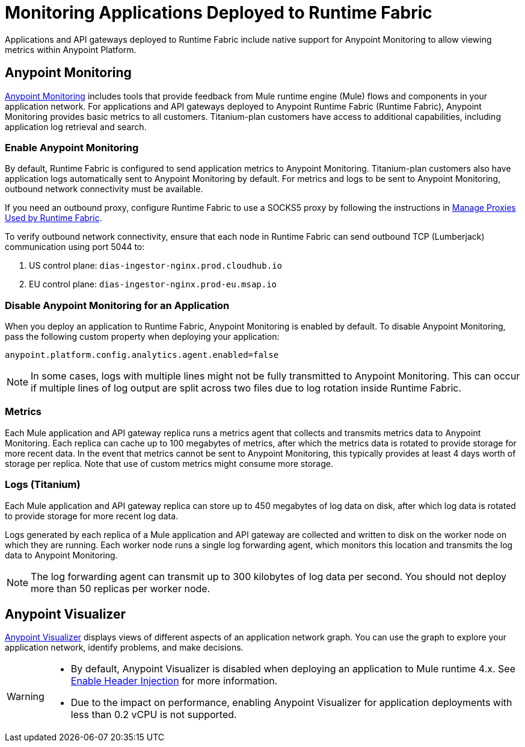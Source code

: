 = Monitoring Applications Deployed to Runtime Fabric

Applications and API gateways deployed to Runtime Fabric include native support for Anypoint Monitoring to allow viewing metrics within Anypoint Platform.

== Anypoint Monitoring

xref:monitoring::index.adoc[Anypoint Monitoring] includes tools that provide feedback from Mule runtime engine (Mule) flows and components in your application network. For applications and API gateways deployed to Anypoint Runtime Fabric (Runtime Fabric), Anypoint Monitoring provides basic metrics to all customers. Titanium-plan customers have access to additional capabilities, including application log retrieval and search.

=== Enable Anypoint Monitoring

By default, Runtime Fabric is configured to send application metrics to Anypoint Monitoring. Titanium-plan customers also have application logs automatically sent to Anypoint Monitoring by default. For metrics and logs to be sent to Anypoint Monitoring, outbound network connectivity must be available. 

If you need an outbound proxy, configure Runtime Fabric to use a SOCKS5 proxy by following the instructions in xref:manage-proxy.adoc[Manage Proxies Used by Runtime Fabric].

To verify outbound network connectivity, ensure that each node in Runtime Fabric can send outbound TCP (Lumberjack) communication using port 5044 to:

. US control plane: `dias-ingestor-nginx.prod.cloudhub.io`
. EU control plane: `dias-ingestor-nginx.prod-eu.msap.io`

=== Disable Anypoint Monitoring for an Application

When you deploy an application to Runtime Fabric, Anypoint Monitoring is enabled by default. To disable Anypoint 
Monitoring, pass the following custom property when deploying your application:

----
anypoint.platform.config.analytics.agent.enabled=false
----

[NOTE]
In some cases, logs with multiple lines might not be fully transmitted to Anypoint Monitoring. This can occur if 
multiple lines of log output are split across two files due to log rotation inside Runtime Fabric.

=== Metrics

Each Mule application and API gateway replica runs a metrics agent that collects and transmits metrics data to 
Anypoint Monitoring. Each replica can cache up to 100 megabytes of metrics, after which the metrics data is rotated 
to provide storage for more recent data. In the event that metrics cannot be sent to Anypoint Monitoring, this 
typically provides at least 4 days worth of storage per replica. Note that use of custom metrics might consume more storage.

=== Logs (Titanium)

Each Mule application and API gateway replica can store up to 450 megabytes of log data on disk, after which log data 
is rotated to provide storage for more recent log data.

Logs generated by each replica of a Mule application and API gateway are collected and written to disk on the worker 
node on which they are running. Each worker node runs a single log forwarding agent, which monitors this location 
and transmits the log data to Anypoint Monitoring.

[NOTE]
The log forwarding agent can transmit up to 300 kilobytes of log data per second. You should not deploy more than 
50 replicas per worker node.

== Anypoint Visualizer

xref:visualizer::index.adoc[Anypoint Visualizer] displays views of different aspects of an application network graph. 
You can use the graph to explore your application network, identify problems, and make decisions.

[WARNING]
====

* By default, Anypoint Visualizer is disabled when deploying an application to Mule runtime 4.x. 
See xref:visualizer::setup.adoc#enable-header-injection[Enable Header Injection] for more information.
* Due to the impact on performance, enabling Anypoint Visualizer for application deployments with less than 0.2 vCPU is 
not supported.
====
